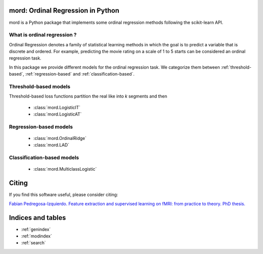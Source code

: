 .. mord documentation master file, created by
   sphinx-quickstart on Tue Jan  6 09:55:06 2015.
   You can adapt this file completely to your liking, but it should at least
   contain the root `toctree` directive.

mord: Ordinal Regression in Python
===================================

mord is a Python package that implements some ordinal regression methods following the scikit-learn API.

.. image:: ordinal_1.png
   :align: center


What is ordinal regression ?
-----------------------------

Ordinal Regression denotes a family of statistical learning methods in which the goal is to predict a variable that is discrete and ordered. For example, predicting the movie rating on a scale of 1 to 5 starts can be considered an ordinal regression task.

In this package we provide different models for the ordinal regression task. We categorize them between :ref:`threshold-based`, :ref:`regression-based` and :ref:`classification-based`.


.. _threshold-based:

Threshold-based models
----------------------
Threshold-based loss functions partition the real like into `k` segments and then

  * :class:`mord.LogisticIT`
  * :class:`mord.LogisticAT`


.. _regression-based:

Regression-based models
-----------------------

  * :class:`mord.OrdinalRidge`
  * :class:`mord.LAD`

.. _classification-based:

Classification-based models
---------------------------

  * :class:`mord.MulticlassLogistic`



Citing
======

If you find this software useful, please consider citing:

`Fabian Pedregosa-Izquierdo. Feature extraction and supervised learning on fMRI: from practice to theory. PhD thesis. <https://tel.archives-ouvertes.fr/tel-01100921>`_

Indices and tables
==================

* :ref:`genindex`
* :ref:`modindex`
* :ref:`search`

